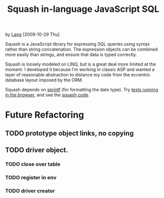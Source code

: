 #+TITLE: Squash in-language JavaScript SQL

  by [[http://orangesoda.net/lang.html][Lang]] [2009-10-29 Thu]

  Squash is a JavaScript library for expressing SQL queries using
  syntax rather than string concatenation. The expression objects can
  be combined more easily than strings, and ensure that data is typed
  correctly.

  Squash is loosely modeled on LINQ, but is a great deal more limited
  at the moment. I developed it because I'm working in classic ASP and
  wanted a layer of reasonable abstraction to distance my code from
  the eccentric database layout imposed by the ORM.

  Squash depends on [[http://code.google.com/p/sprintf/][sprintf]] (for formatting the date type).
  Try [[file:javascript/squash.html][tests running in the browser]], and see the [[file:squash.js][squash code]].
  
* Future Refactoring
** TODO prototype object links, no copying
** TODO driver object.
*** TODO close over table
*** TODO register in env
*** TODO driver creator
